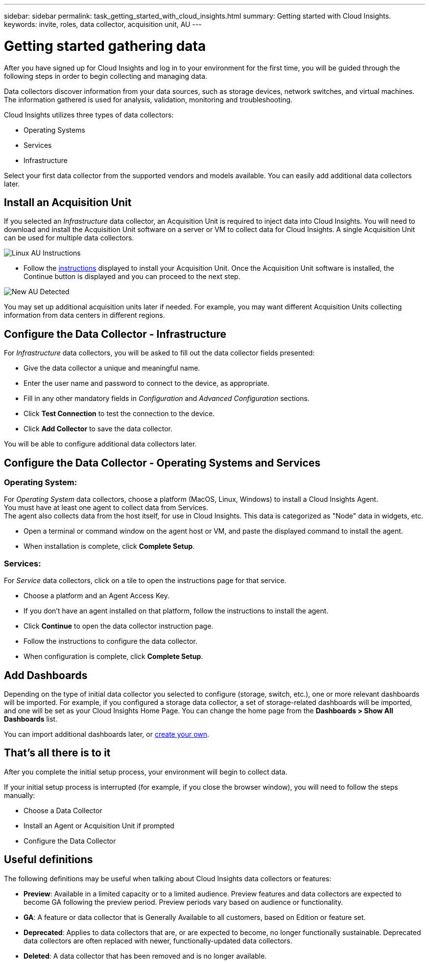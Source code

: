 ---
sidebar: sidebar
permalink: task_getting_started_with_cloud_insights.html
summary: Getting started with Cloud Insights.
keywords: invite, roles, data collector, acquisition unit, AU
---

= Getting started gathering data

:toc: macro
:hardbreaks:
:toclevels: 2
:nofooter:
:icons: font
:linkattrs:
:imagesdir: ./media/

After you have signed up for Cloud Insights and log in to your environment for the first time, you will be guided through the following steps in order to begin collecting and managing data. 

////
== See How It Works

The first thing you see after logging in the first time is a short video explaining how Cloud Insights collects data. 

When you are finished watching the video, click *Continue* to proceed to the next step.

== Select a Data Collector
////

Data collectors discover information from your data sources, such as storage devices, network switches, and virtual machines. The information gathered is used for analysis, validation, monitoring and troubleshooting. 

Cloud Insights utilizes three types of data collectors:

* Operating Systems
* Services
* Infrastructure

Select your first data collector from the supported vendors and models available. You can easily add additional data collectors later. 

== Install an Acquisition Unit

If you selected an _Infrastructure_ data collector, an Acquisition Unit is required to inject data into Cloud Insights. You will need to download and install the Acquisition Unit software on a server or VM to collect data for Cloud Insights. A single Acquisition Unit can be used for multiple data collectors.

image:NewLinuxAUInstall.png[Linux AU Instructions]

* Follow the link:task_configure_acquisition_unit.html[instructions] displayed to install your Acquisition Unit. Once the Acquisition Unit software is installed, the Continue button is displayed and you can proceed to the next step.

image:NewAUDetected.png[New AU Detected]

You may set up additional acquisition units later if needed. For example, you may want different Acquisition Units collecting information from data centers in different regions. 

== Configure the Data Collector - Infrastructure

For _Infrastructure_ data collectors, you will be asked to fill out the data collector fields presented:

* Give the data collector a unique and meaningful name.
* Enter the user name and password to connect to the device, as appropriate.
* Fill in any other mandatory fields in _Configuration_ and _Advanced Configuration_ sections.
* Click *Test Connection* to test the connection to the device.
* Click *Add Collector* to save the data collector.

You will be able to configure additional data collectors later.

== Configure the Data Collector - Operating Systems and Services

=== Operating System:

For _Operating System_ data collectors, choose a platform (MacOS, Linux, Windows) to install a Cloud Insights Agent.
You must have at least one agent to collect data from Services.
The agent also collects data from the host itself, for use in Cloud Insights. This data is categorized as "Node" data in widgets, etc.

//* Choose an link:concept_agent_access_key.html[Agent Access Key]. Data Collectors can be grouped by using different Keys for different groupings (by location or platform, for example).

* Open a terminal or command window on the agent host or VM, and paste the displayed command to install the agent. 

* When installation is complete, click *Complete Setup*.

=== Services:

For _Service_ data collectors, click on a tile to open the instructions page for that service.

* Choose a platform and an Agent Access Key.
* If you don't have an agent installed on that platform, follow the instructions to install the agent.
* Click *Continue* to open the data collector instruction page.
* Follow the instructions to configure the data collector.
* When configuration is complete, click *Complete Setup*.

== Add Dashboards

Depending on the type of initial data collector you selected to configure (storage, switch, etc.), one or more relevant dashboards will be imported. For example, if you configured a storage data collector, a set of storage-related dashboards will be imported, and one will be set as your Cloud Insights Home Page. You can change the home page from the *Dashboards > Show All Dashboards* list. 

You can import additional dashboards later, or link:concept_dashboards_overview.html[create your own].

////
== Invite Users

At any point during the onboarding process, you can click on *Admin > User Management > +User* to link:concept_user_roles.html[invite additional users] to your Cloud Insights environment. Only Administrator users can access Cloud Insights until onboarding is complete.

//It is recommended to only add _Administrator_ users until onboarding is complete and data is being acquired. Users with _Guest_ or _User_ roles will see greater benefit once sufficient data has been collected.
////

== That's all there is to it

After you complete the initial setup process, your environment will begin to collect data. 

//NOTE: Please allow up to 30 minutes for your dashboards to start displaying data. Some data collectors require 2 poll periods (usually 15 minutes each) before any meaningful data can be displayed.

If your initial setup process is interrupted (for example, if you close the browser window), you will need to follow the steps manually:

* Choose a Data Collector
* Install an Agent or Acquisition Unit if prompted
* Configure the Data Collector

////
== Adding data collectors

Data collectors discover information from your data sources, such as storage devices, network switches, and virtual machines. The information gathered is used for analysis, validation, monitoring and troubleshooting. You need to link:task_configure_data_collectors.html[configure your data collectors] before Cloud Insights can gather data from them.

Related topics:
Data collector link:https://docs.netapp.com/us-en/cloudinsights/task_configure_data_collectors.html[*configuration*]
Vendor-specific link:concept_data_collector_reference.html[*Data Collector reference*]
Troubleshooting link:task_research_failed_collector.html[*Data Collector failures*] 
Data Collector link:reference_data_collector_support_matrix.html[*support matrix*]
////


== Useful definitions

The following definitions may be useful when talking about Cloud Insights data collectors or features:

* *Preview*: Available in a limited capacity or to a limited audience. Preview features and data collectors are expected to become GA following the preview period. Preview periods vary based on audience or functionality.
* *GA*: A feature or data collector that is Generally Available to all customers, based on Edition or feature set.
* *Deprecated*: Applies to data collectors that are, or are expected to become, no longer functionally sustainable. Deprecated data collectors are often replaced with newer, functionally-updated data collectors.
* *Deleted*: A data collector that has been removed and is no longer available.




